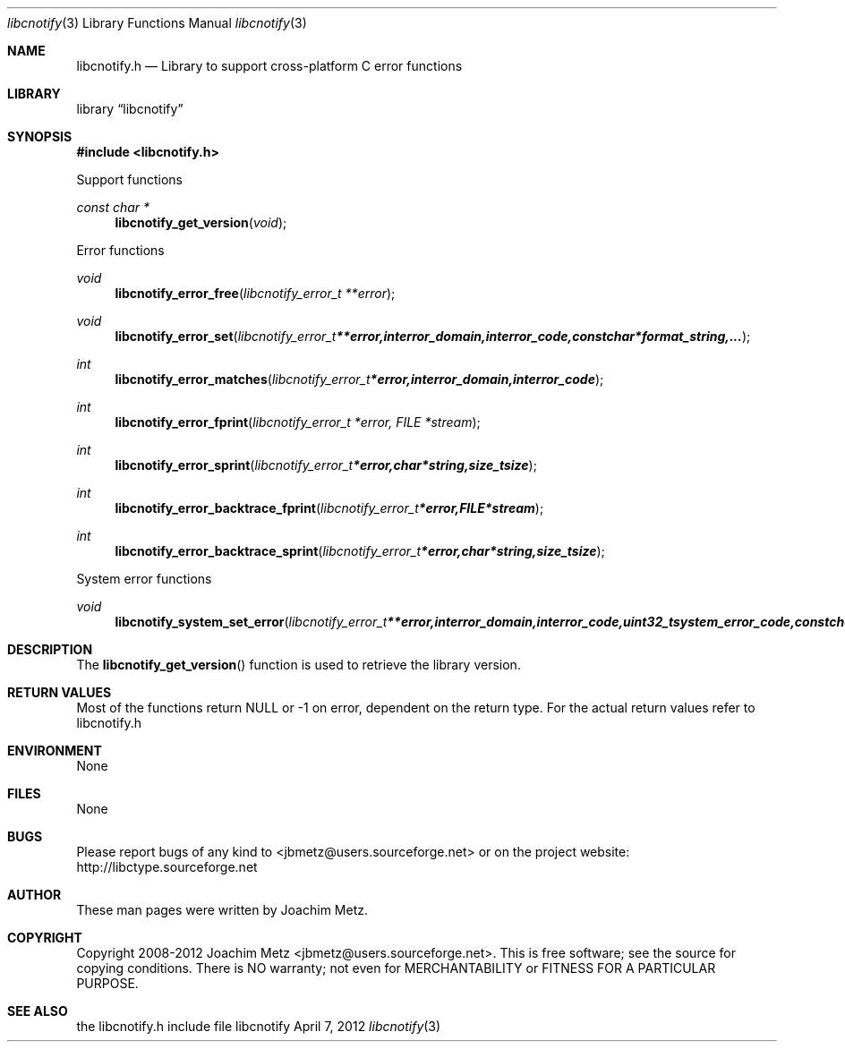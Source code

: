.Dd April 7, 2012
.Dt libcnotify 3
.Os libcnotify
.Sh NAME
.Nm libcnotify.h
.Nd Library to support cross-platform C error functions
.Sh LIBRARY
.Lb libcnotify
.Sh SYNOPSIS
.In libcnotify.h
.Pp
Support functions
.Ft const char *
.Fn libcnotify_get_version "void"
.Pp
Error functions
.Ft void
.Fn libcnotify_error_free "libcnotify_error_t **error"
.Ft void
.Fn libcnotify_error_set "libcnotify_error_t **error, int error_domain, int error_code, const char *format_string, ..."
.Ft int
.Fn libcnotify_error_matches "libcnotify_error_t *error, int error_domain, int error_code"
.Ft int
.Fn libcnotify_error_fprint "libcnotify_error_t *error, FILE *stream"
.Ft int
.Fn libcnotify_error_sprint "libcnotify_error_t *error, char *string, size_t size"
.Ft int
.Fn libcnotify_error_backtrace_fprint "libcnotify_error_t *error, FILE *stream"
.Ft int
.Fn libcnotify_error_backtrace_sprint "libcnotify_error_t *error, char *string, size_t size"
.Pp
System error functions
.Ft void
.Fn libcnotify_system_set_error "libcnotify_error_t **error, int error_domain, int error_code, uint32_t system_error_code, const char *format_string, ..."
.Sh DESCRIPTION
The
.Fn libcnotify_get_version
function is used to retrieve the library version.
.Sh RETURN VALUES
Most of the functions return NULL or -1 on error, dependent on the return type. For the actual return values refer to libcnotify.h
.Sh ENVIRONMENT
None
.Sh FILES
None
.Sh BUGS
Please report bugs of any kind to <jbmetz@users.sourceforge.net> or on the project website:
http://libctype.sourceforge.net
.Sh AUTHOR
These man pages were written by Joachim Metz.
.Sh COPYRIGHT
Copyright 2008-2012 Joachim Metz <jbmetz@users.sourceforge.net>.
This is free software; see the source for copying conditions. There is NO warranty; not even for MERCHANTABILITY or FITNESS FOR A PARTICULAR PURPOSE.
.Sh SEE ALSO
the libcnotify.h include file
